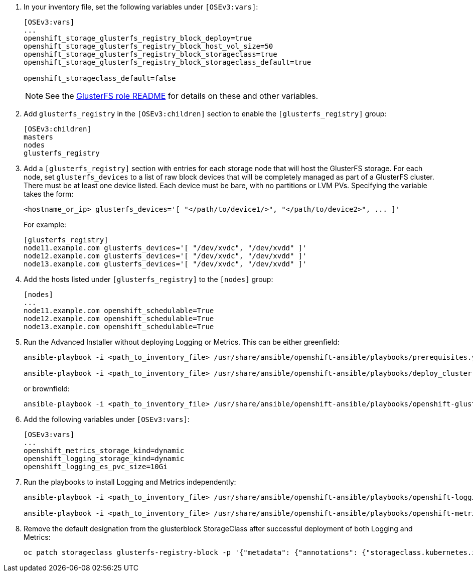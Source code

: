 . In your inventory file, set the following variables under `[OSEv3:vars]`:
+
----
[OSEv3:vars]
...
openshift_storage_glusterfs_registry_block_deploy=true
openshift_storage_glusterfs_registry_block_host_vol_size=50
openshift_storage_glusterfs_registry_block_storageclass=true
openshift_storage_glusterfs_registry_block_storageclass_default=true

openshift_storageclass_default=false
----
+
[NOTE]
====
See the link:{gluster-role-link}[GlusterFS role README] for details on these
and other variables.
====

. Add `glusterfs_registry` in the `[OSEv3:children]`
section to enable the `[glusterfs_registry]` group:
+
----
[OSEv3:children]
masters
nodes
glusterfs_registry
----

. Add a `[glusterfs_registry]` section with entries for each storage node that
will host the GlusterFS storage. For each node, set `glusterfs_devices` to a
list of raw block devices that will be completely managed as part of a
GlusterFS cluster. There must be at least one device listed. Each device must
be bare, with no partitions or LVM PVs. Specifying the variable takes the form:
+
----
<hostname_or_ip> glusterfs_devices='[ "</path/to/device1/>", "</path/to/device2>", ... ]'
----
+
For example:
+
----
[glusterfs_registry]
node11.example.com glusterfs_devices='[ "/dev/xvdc", "/dev/xvdd" ]'
node12.example.com glusterfs_devices='[ "/dev/xvdc", "/dev/xvdd" ]'
node13.example.com glusterfs_devices='[ "/dev/xvdc", "/dev/xvdd" ]'
----

. Add the hosts listed under `[glusterfs_registry]` to the `[nodes]` group:
+
----
[nodes]
...
node11.example.com openshift_schedulable=True
node12.example.com openshift_schedulable=True
node13.example.com openshift_schedulable=True
----

. Run the Advanced Installer without deploying Logging or Metrics. This can be
either greenfield:
+
----
ansible-playbook -i <path_to_inventory_file> /usr/share/ansible/openshift-ansible/playbooks/prerequisites.yml

ansible-playbook -i <path_to_inventory_file> /usr/share/ansible/openshift-ansible/playbooks/deploy_cluster.yml
----
+
or brownfield:
+
----
ansible-playbook -i <path_to_inventory_file> /usr/share/ansible/openshift-ansible/playbooks/openshift-glusterfs/config.yml
----

. Add the following variables under `[OSEv3:vars]`:
+
----
[OSEv3:vars]
...
openshift_metrics_storage_kind=dynamic
openshift_logging_storage_kind=dynamic
openshift_logging_es_pvc_size=10Gi
----

. Run the playbooks to install Logging and Metrics independently:
+
----
ansible-playbook -i <path_to_inventory_file> /usr/share/ansible/openshift-ansible/playbooks/openshift-logging/config.yml

ansible-playbook -i <path_to_inventory_file> /usr/share/ansible/openshift-ansible/playbooks/openshift-metrics/config.yml
----

. Remove the default designation from the glusterblock StorageClass after
successful deployment of both Logging and Metrics:
+
----
oc patch storageclass glusterfs-registry-block -p '{"metadata": {"annotations": {"storageclass.kubernetes.io/is-default-class": "false"}}}'
----
